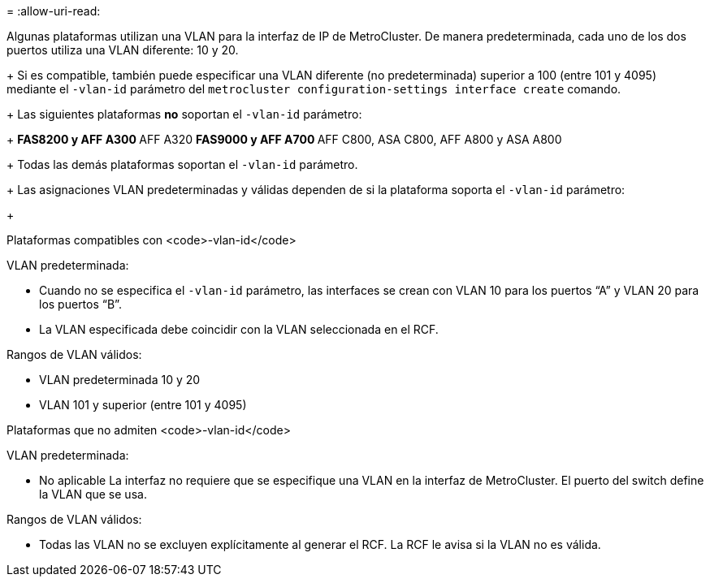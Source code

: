 = 
:allow-uri-read: 


Algunas plataformas utilizan una VLAN para la interfaz de IP de MetroCluster. De manera predeterminada, cada uno de los dos puertos utiliza una VLAN diferente: 10 y 20.

+ Si es compatible, también puede especificar una VLAN diferente (no predeterminada) superior a 100 (entre 101 y 4095) mediante el `-vlan-id` parámetro del `metrocluster configuration-settings interface create` comando.

+ Las siguientes plataformas *no* soportan el `-vlan-id` parámetro:

+ ** FAS8200 y AFF A300 ** AFF A320 ** FAS9000 y AFF A700 ** AFF C800, ASA C800, AFF A800 y ASA A800

+ Todas las demás plataformas soportan el `-vlan-id` parámetro.

+ Las asignaciones VLAN predeterminadas y válidas dependen de si la plataforma soporta el `-vlan-id` parámetro:

+

[role="tabbed-block"]
====
.Plataformas compatibles con <code>-vlan-id</code>
--
VLAN predeterminada:

* Cuando no se especifica el `-vlan-id` parámetro, las interfaces se crean con VLAN 10 para los puertos “A” y VLAN 20 para los puertos “B”.
* La VLAN especificada debe coincidir con la VLAN seleccionada en el RCF.


Rangos de VLAN válidos:

* VLAN predeterminada 10 y 20
* VLAN 101 y superior (entre 101 y 4095)


--
.Plataformas que no admiten <code>-vlan-id</code>
--
VLAN predeterminada:

* No aplicable La interfaz no requiere que se especifique una VLAN en la interfaz de MetroCluster. El puerto del switch define la VLAN que se usa.


Rangos de VLAN válidos:

* Todas las VLAN no se excluyen explícitamente al generar el RCF. La RCF le avisa si la VLAN no es válida.


--
====